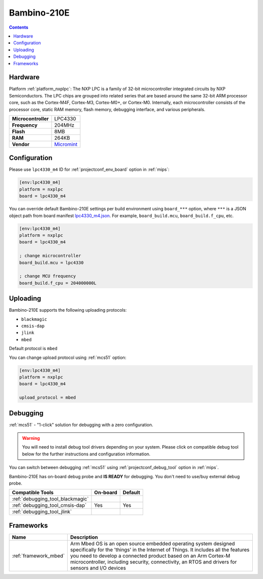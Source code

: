 
.. _board_nxplpc_lpc4330_m4:

Bambino-210E
============

.. contents::

Hardware
--------

Platform :ref:`platform_nxplpc`: The NXP LPC is a family of 32-bit microcontroller integrated circuits by NXP Semiconductors. The LPC chips are grouped into related series that are based around the same 32-bit ARM processor core, such as the Cortex-M4F, Cortex-M3, Cortex-M0+, or Cortex-M0. Internally, each microcontroller consists of the processor core, static RAM memory, flash memory, debugging interface, and various peripherals.

.. list-table::

  * - **Microcontroller**
    - LPC4330
  * - **Frequency**
    - 204MHz
  * - **Flash**
    - 8MB
  * - **RAM**
    - 264KB
  * - **Vendor**
    - `Micromint <https://developer.mbed.org/platforms/Micromint-Bambino-210E/?utm_source=platformio.org&utm_medium=docs>`__


Configuration
-------------

Please use ``lpc4330_m4`` ID for :ref:`projectconf_env_board` option in :ref:`mips`:

.. code-block:: ini

  [env:lpc4330_m4]
  platform = nxplpc
  board = lpc4330_m4

You can override default Bambino-210E settings per build environment using
``board_***`` option, where ``***`` is a JSON object path from
board manifest `lpc4330_m4.json <https://github.com/platformio/platform-nxplpc/blob/master/boards/lpc4330_m4.json>`_. For example,
``board_build.mcu``, ``board_build.f_cpu``, etc.

.. code-block:: ini

  [env:lpc4330_m4]
  platform = nxplpc
  board = lpc4330_m4

  ; change microcontroller
  board_build.mcu = lpc4330

  ; change MCU frequency
  board_build.f_cpu = 204000000L


Uploading
---------
Bambino-210E supports the following uploading protocols:

* ``blackmagic``
* ``cmsis-dap``
* ``jlink``
* ``mbed``

Default protocol is ``mbed``

You can change upload protocol using :ref:`mcs51` option:

.. code-block:: ini

  [env:lpc4330_m4]
  platform = nxplpc
  board = lpc4330_m4

  upload_protocol = mbed

Debugging
---------

:ref:`mcs51` - "1-click" solution for debugging with a zero configuration.

.. warning::
    You will need to install debug tool drivers depending on your system.
    Please click on compatible debug tool below for the further
    instructions and configuration information.

You can switch between debugging :ref:`mcs51` using
:ref:`projectconf_debug_tool` option in :ref:`mips`.

Bambino-210E has on-board debug probe and **IS READY** for debugging. You don't need to use/buy external debug probe.

.. list-table::
  :header-rows:  1

  * - Compatible Tools
    - On-board
    - Default
  * - :ref:`debugging_tool_blackmagic`
    -
    -
  * - :ref:`debugging_tool_cmsis-dap`
    - Yes
    - Yes
  * - :ref:`debugging_tool_jlink`
    -
    -

Frameworks
----------
.. list-table::
    :header-rows:  1

    * - Name
      - Description

    * - :ref:`framework_mbed`
      - Arm Mbed OS is an open source embedded operating system designed specifically for the 'things' in the Internet of Things. It includes all the features you need to develop a connected product based on an Arm Cortex-M microcontroller, including security, connectivity, an RTOS and drivers for sensors and I/O devices
